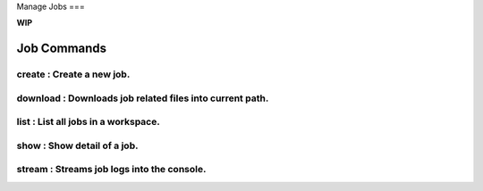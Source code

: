 Manage Jobs
===

**WIP**

Job Commands
------------

create   : Create a new job.
~~~~~~~~~~~~~~~~~~~~~~~~~~~

download : Downloads job related files into current path.
~~~~~~~~~~~~~~~~~~~~~~~~~~~~~

list     : List all jobs in a workspace.
~~~~~~~~~~~~~~~~~~~~~~~~~~~~~~~

show     : Show detail of a job.
~~~~~~~~~~~~~~~~~~~~~~~~~~~~~~

stream   : Streams job logs into the console.
~~~~~~~~~~~~~~~~~~~~~~~~~~~~~~~

